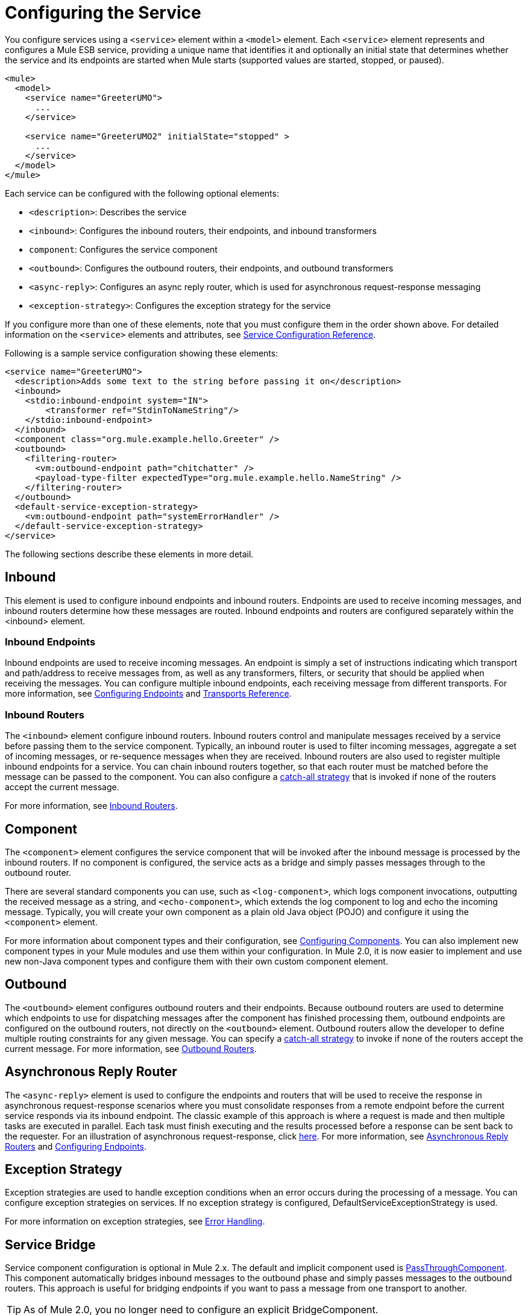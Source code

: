 = Configuring the Service

You configure services using a `<service>` element within a `<model>` element. Each `<service>` element represents and configures a Mule ESB service, providing a unique name that identifies it and optionally an initial state that determines whether the service and its endpoints are started when Mule starts (supported values are started, stopped, or paused).

[source, xml, linenums]
----
<mule>
  <model>
    <service name="GreeterUMO">
      ...
    </service>

    <service name="GreeterUMO2" initialState="stopped" >
      ...
    </service>
  </model>
</mule>
----

Each service can be configured with the following optional elements:

* `<description>`: Describes the service
* `<inbound>`: Configures the inbound routers, their endpoints, and inbound transformers
* `component`: Configures the service component
* `<outbound>`: Configures the outbound routers, their endpoints, and outbound transformers
* `<async-reply>`: Configures an async reply router, which is used for asynchronous request-response messaging
* `<exception-strategy>`: Configures the exception strategy for the service

If you configure more than one of these elements, note that you must configure them in the order shown above. For detailed information on the `<service>` elements and attributes, see link:/mule-user-guide/v/3.2/service-configuration-reference[Service Configuration Reference].

Following is a sample service configuration showing these elements:

[source, xml, linenums]
----
<service name="GreeterUMO">
  <description>Adds some text to the string before passing it on</description>
  <inbound>
    <stdio:inbound-endpoint system="IN">
        <transformer ref="StdinToNameString"/>
    </stdio:inbound-endpoint>
  </inbound>
  <component class="org.mule.example.hello.Greeter" />
  <outbound>
    <filtering-router>
      <vm:outbound-endpoint path="chitchatter" />
      <payload-type-filter expectedType="org.mule.example.hello.NameString" />
    </filtering-router>
  </outbound>
  <default-service-exception-strategy>
    <vm:outbound-endpoint path="systemErrorHandler" />
  </default-service-exception-strategy>
</service>
----

The following sections describe these elements in more detail.

== Inbound

This element is used to configure inbound endpoints and inbound routers. Endpoints are used to receive incoming messages, and inbound routers determine how these messages are routed. Inbound endpoints and routers are configured separately within the <inbound> element.

=== Inbound Endpoints

Inbound endpoints are used to receive incoming messages. An endpoint is simply a set of instructions indicating which transport and path/address to receive messages from, as well as any transformers, filters, or security that should be applied when receiving the messages. You can configure multiple inbound endpoints, each receiving message from different transports. For more information, see link:/mule-user-guide/v/3.2/configuring-endpoints[Configuring Endpoints] and link:/mule-user-guide/v/3.2/transports-reference[Transports Reference].

=== Inbound Routers

The `<inbound>` element configure inbound routers. Inbound routers control and manipulate messages received by a service before passing them to the service component. Typically, an inbound router is used to filter incoming messages, aggregate a set of incoming messages, or re-sequence messages when they are received. Inbound routers are also used to register multiple inbound endpoints for a service. You can chain inbound routers together, so that each router must be matched before the message can be passed to the component. You can also configure a link:/mule-user-guide/v/3.2/catch-all-strategies[catch-all strategy] that is invoked if none of the routers accept the current message.

For more information, see link:/mule-user-guide/v/3.2/inbound-routers[Inbound Routers].

== Component

The `<component>` element configures the service component that will be invoked after the inbound message is processed by the inbound routers. If no component is configured, the service acts as a bridge and simply passes messages through to the outbound router.

There are several standard components you can use, such as `<log-component>`, which logs component invocations, outputting the received message as a string, and `<echo-component>`, which extends the log component to log and echo the incoming message. Typically, you will create your own component as a plain old Java object (POJO) and configure it using the `<component>` element.

For more information about component types and their configuration, see link:/mule-user-guide/v/3.2/configuring-components[Configuring Components]. You can also implement new component types in your Mule modules and use them within your configuration. In Mule 2.0, it is now easier to implement and use new non-Java component types and configure them with their own custom component element.

== Outbound

The `<outbound>` element configures outbound routers and their endpoints. Because outbound routers are used to determine which endpoints to use for dispatching messages after the component has finished processing them, outbound endpoints are configured on the outbound routers, not directly on the `<outbound>` element. Outbound routers allow the developer to define multiple routing constraints for any given message. You can specify a link:/mule-user-guide/v/3.2/catch-all-strategies[catch-all strategy] to invoke if none of the routers accept the current message. For more information, see link:/mule-user-guide/v/3.2/outbound-routers[Outbound Routers].

== Asynchronous Reply Router

The `<async-reply>` element is used to configure the endpoints and routers that will be used to receive the response in asynchronous request-response scenarios where you must consolidate responses from a remote endpoint before the current service responds via its inbound endpoint. The classic example of this approach is where a request is made and then multiple tasks are executed in parallel. Each task must finish executing and the results processed before a response can be sent back to the requester. For an illustration of asynchronous request-response, click link:/mule-user-guide/v/3.2/service-messaging-styles[here]. For more information, see link:/mule-user-guide/v/3.2/asynchronous-reply-routers[Asynchronous Reply Routers] and link:/mule-user-guide/v/3.2/configuring-endpoints[Configuring Endpoints].

== Exception Strategy

Exception strategies are used to handle exception conditions when an error occurs during the processing of a message. You can configure exception strategies on services. If no exception strategy is configured, DefaultServiceExceptionStrategy is used.

For more information on exception strategies, see link:/mule-user-guide/v/3.2/error-handling[Error Handling].

== Service Bridge

Service component configuration is optional in Mule 2.x. The default and implicit component used is http://www.mulesoft.org/docs/site/current/apidocs/org/mule/component/simple/PassThroughComponent.html[PassThroughComponent]. This component automatically bridges inbound messages to the outbound phase and simply passes messages to the outbound routers. This approach is useful for bridging endpoints if you want to pass a message from one transport to another.

[TIP]
As of Mule 2.0, you no longer need to configure an explicit BridgeComponent.

The following example demonstrates reading a file and send its contents onto a JMS topic.

[source, xml, linenums]
----
<service name="FileToJmsBridge">
  <inbound>
    <file:inbound-endpoint path="/data/in">
      <file:filename-wildcard-filter pattern="*.txt"/>
    </inbound-endpoint>
  </inbound>

    <!-- No need to configure a component here -->

  <outbound>
    <pass-through-router">
      <jms:outbound-endpoint topic="receivedFiles"/>
    </pass-through-router>
  </outbound>
</service>
----

If you want to send a response back to the inbound endpoint, use the chaining router instead of the pass-through router in the outbound endpoint. The inbound endpoint must be synchronous.

[source, xml, linenums]
----
<service name="HttpProxyService">
  <inbound>
    <inbound-endpoint address="http://localhost:8888" synchronous="true"/>
  </inbound>
  <outbound>
    <chaining-router>
      <outbound-endpoint address="http://www.webservicex.net#[header:http.request]" synchronous="true"/>
    </chaining-router>
  </outbound>
</service>
----

== Service Model

By default, Mule uses the staged event-driven architecture (SEDA) model. SEDA is an architecture model where applications consist of a network of event-driven stages connected by explicit queues. This architecture allows services to be well-conditioned to load, preventing resources from being overcommitted when demand exceeds service capacity. As a result, SEDA provides an efficient event-based queuing model that maximizes performance and throughput.

See link:/mule-user-guide/v/3.2/models[Models] for more information about alternative models and information about how you can implement your own.

== Service Messaging Style

The messaging style determines the message exchange pattern that is to to be used on inbound and outbound endpoints and allows endpoints to be configured as synchronous request/response or asynchronous in-only as well as other patterns.

The messaging style is configured on endpoints, allowing multiple styles to be used with the same service. For more information, see link:/mule-user-guide/v/3.2/service-messaging-styles[Service Messaging Styles].
